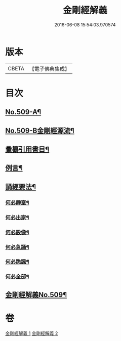 #+TITLE: 金剛經解義 
#+DATE: 2016-06-08 15:54:03.970574

* 版本
 |     CBETA|【電子佛典集成】|

* 目次
** [[file:KR6c0097_001.txt::001-0878a1][No.509-A¶]]
** [[file:KR6c0097_001.txt::001-0878a8][No.509-B金剛經源流¶]]
** [[file:KR6c0097_001.txt::001-0878c2][彚纂引用書目¶]]
** [[file:KR6c0097_001.txt::001-0879a2][例言¶]]
** [[file:KR6c0097_001.txt::001-0879b19][誦經要法¶]]
*** [[file:KR6c0097_001.txt::001-0879b20][何必靜室¶]]
*** [[file:KR6c0097_001.txt::001-0879c4][何必出家¶]]
*** [[file:KR6c0097_001.txt::001-0879c10][何必設像¶]]
*** [[file:KR6c0097_001.txt::001-0879c14][何必急誦¶]]
*** [[file:KR6c0097_001.txt::001-0879c19][何必跪諷¶]]
*** [[file:KR6c0097_001.txt::001-0879c21][何必全部¶]]
** [[file:KR6c0097_001.txt::001-0880a6][金剛經解義No.509¶]]

* 卷
[[file:KR6c0097_001.txt][金剛經解義 1]]
[[file:KR6c0097_002.txt][金剛經解義 2]]

